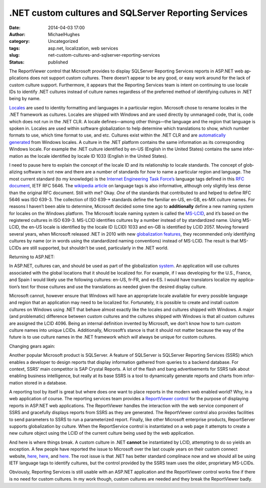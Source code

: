.NET custom cultures and SQLServer Reporting Services
#####################################################
:date: 2014-04-03 17:00
:author: MichaelHughes
:category: Uncategorized
:tags: asp.net, localization, web services
:slug: net-custom-cultures-and-sqlserver-reporting-services
:status: published

The Re­portView­er control that Microsoft provides to display SQLServer
Reporting Services reports in ASP.NET web ap­pli­ca­tions does not
support custom cultures. There doesn’t appear to be any good, or easy
work around for the lack of custom culture support. Fur­ther­more, it
appears that the Reporting Services team is intent on continuing to use
locale IDs to identify .NET cultures instead of culture names regardless
of the preferred method of iden­ti­fy­ing cultures in .NET being
by name.

`Locales <http://en.wikipedia.org/wiki/Locale>`__ are used to identity
formatting and languages in a particular region. Microsoft chose to
rename locales in the .NET framework as cultures. Locales are shipped
with Windows and are used directly by unmanaged code, that is, code
which does not run in the .NET CLR. A locale de­fines—a­mong other
things—the language and the region that language is spoken in. Locales
are used within software glob­al­iza­tion to help determine which
trans­la­tions to show, which number formats to use, which time format
to use, and etc. Cultures exist within the .NET CLR and are
`au­to­mat­i­cal­ly
generated <http://msdn.microsoft.com/en-us/library/ms172470.aspx>`__ from
Windows locales. A culture in the .NET platform contains the same
in­for­ma­tion as its cor­re­spond­ing Windows locale. For example the
.NET culture identified by en-US (English in the United States) contains
the same in­for­ma­tion as the locale identified by locale ID 1033
(English in the United States).

I need to pause here to explain the concept of the locale ID and its
re­la­tion­ship to locale standards. The concept of glob­al­iz­ing
software is not new and there are a number of standards for *how* to
name a particular region and language. The most current standard (to my
knowledge) is the `Internet En­gi­neer­ing Task
Force’s <http://www.ietf.org/>`__ language tags defined in this `RFC
document <http://tools.ietf.org/html/rfc5646>`__, IETF RFC 5646. The
`wikipedia article <http://en.wikipedia.org/wiki/IETF_language_tag>`__
on language tags is also in­for­ma­tive, although only slightly less
dense than the original RFC document. Still with me? Okay. *One* of the
standards that con­tributed to and helped to define RFC 5646 was ISO
639-3. The collection of ISO 639-\* standards define the familiar en-US,
en-GB, es-MX culture names. For reasons I haven’t been able to
determine, Microsoft decided some time ago to **ad­di­tion­al­ly**
define a new naming system for locales on the Windows platform. The
Microsoft locale naming system is called the
`MS-LCID <http://msdn.microsoft.com/en-us/library/cc233965%28v=prot.10%29.aspx>`__,
and it’s based on the registered cultures in ISO 639-3. MS-LCID
identifies cultures by a number instead of by stan­dard­ized name. Using
MS-LCID, the en-US locale is identified by the locale ID (LCID) 1033 and
en-GB is identified by LCID 2057. Moving forward several years, when
Microsoft released .NET in 2010 with new `glob­al­iza­tion
features <http://msdn.microsoft.com/en-us/netframework/dd890508.aspx>`__,
they rec­om­mend­ed only identifying cultures by name (or in words using
the stan­dard­ized naming con­ven­tions) instead of MS-LCID. The result
is that MS-LCIDs are still supported, but shouldn’t be used,
par­tic­u­lar­ly in the .NET world.

Returning to ASP.NET:

In ASP.NET, cultures can, and should be used as part of the
glob­al­iza­tion
`system <http://msdn.microsoft.com/en-us/library/h6270d0z.aspx>`__. An
ap­pli­ca­tion will use cultures associated with the global locations
that it should be localized for. For example, if I was developing for
the U.S., France, and Spain I would likely use the following cultures:
en-US, fr-FR, and es-ES. I would have trans­la­tors localize my
ap­pli­ca­tion’s text for those cultures and use the trans­la­tions as
needed given the desired display culture.

Microsoft cannot, however ensure that Windows will have an
ap­pro­pri­ate locale available for every possible language and region
that an ap­pli­ca­tion may need to be localized for. For­tu­nate­ly, it
is possible to create and install custom cultures on Windows using .NET
that behave almost exactly like the locales and cultures shipped with
Windows. A major (and prob­lem­at­ic) difference between custom cultures
and the cultures shipped with Windows is that all custom cultures are
assigned the LCID 4096. Being an internal definition invented by
Microsoft, we don’t know how to turn custom culture names into unique
LCIDs. Ad­di­tion­al­ly, Microsoft’s stance is that it should not matter
because the way of the future is to use culture names in the .NET
framework which *will* always be unique for custom cultures.

Changing gears again:

Another popular Microsoft product is SQLServer. A feature of SQLServer
is SQLServer Reporting Services (SSRS) which enables a developer to
design reports that display in­for­ma­tion gathered from queries to a
backend database. For context, SSRS’ main competitor is SAP Crystal
Reports. A lot of the flash and bang ad­ver­tise­ments for SSRS talk
about enabling business in­tel­li­gence, but really at its base SSRS is
a tool to dy­nam­i­cal­ly generate reports and charts from
in­for­ma­tion stored in a database.

A reporting tool by itself is great but where does one want to place
reports in the modern web enabled world? Why, in a web ap­pli­ca­tion of
course. The reporting services team provides a `Re­portView­er
control <http://msdn.microsoft.com/en-us/library/ms251671%28v=vs.100%29.aspx>`__
for the purpose of displaying reports in ASP.NET web ap­pli­ca­tions.
The Re­portView­er handles the in­ter­ac­tion with the web service
component of SSRS and gracefully displays reports from SSRS as they are
generated. The Re­portView­er control also provides facilities to send
parameters to SSRS to run a parameterized report. Finally, like other
Microsoft enterprise products, Re­port­Serv­er supports glob­al­iza­tion
by culture. When the Re­port­Ser­vice control is in­stan­ti­at­ed on a
web page it attempts to create a new culture object using the LCID of
the current culture being used by the web ap­pli­ca­tion.

And here is where things break. A custom culture in .NET **cannot** be
in­stan­ti­at­ed by LCID, attempting to do so yields an exception. A few
people have reported the issue to Microsoft over the last couple years
on their custom connect website,
`here <http://connect.microsoft.com/SQLServer/feedback/details/518511/reportviewer-culture-id-4096-0x1000-is-not-a-supported-culture-parameter-name-culture>`__,
`here <http://connect.microsoft.com/VisualStudio/feedback/details/355686/microsoft-reporting-webforms-fails-when-using-custom-cultureinfo>`__,
and
`here <http://connect.microsoft.com/SQLServer/feedback/details/518511/reportviewer-culture-id-4096-0x1000-is-not-a-supported-culture-parameter-name-culture>`__.
The root issue is that .NET has better standard complinace now and we
should all be using IETF language tags to identify cultures, but the
control provided by the SSRS team uses the older,
pro­pri­etary MS-LCIDs.

Obviously, Reporting Services is still usable with an ASP.NET
ap­pli­ca­tion and the Re­portView­er control works fine if there is no
need for custom cultures. In my work though, custom cultures are needed
and they break the Re­portVie­w­er badly.

